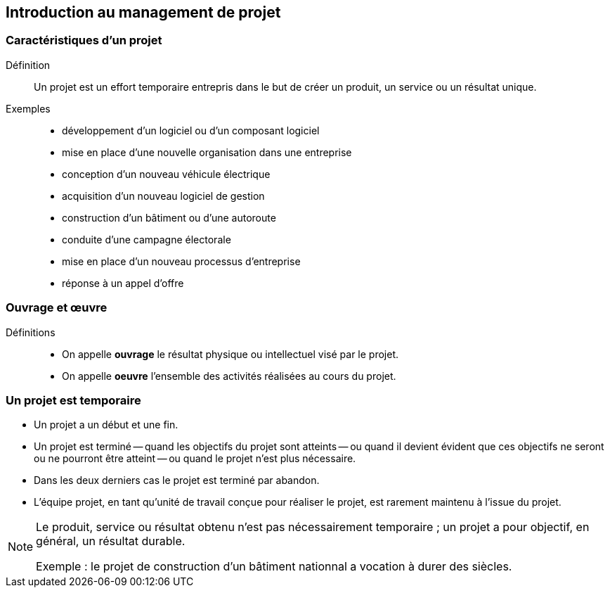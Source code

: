 == Introduction au management de projet

=== Caractéristiques d'un projet

Définition:: 
Un projet est un effort temporaire entrepris dans le but de créer un produit, un service ou un résultat unique.

Exemples:: 
[%step]
- développement d'un logiciel ou d'un composant logiciel
- mise en place d'une nouvelle organisation dans une entreprise
- conception d'un nouveau véhicule électrique
- acquisition d'un nouveau logiciel de gestion
- construction d'un bâtiment ou d'une autoroute
- conduite d'une campagne électorale
- mise en place d'un nouveau processus d'entreprise
- réponse à un appel d'offre

=== Ouvrage et œuvre

Définitions::
- On appelle *ouvrage* le résultat physique ou intellectuel visé par le projet.
- On appelle *oeuvre* l'ensemble des activités réalisées au cours du projet.

=== Un projet est temporaire

- Un projet a un début et une fin.
- Un projet est terminé
-- quand les objectifs du projet sont atteints
-- ou quand il devient évident que ces objectifs ne seront ou ne pourront être atteint
-- ou quand le projet n'est plus nécessaire.
- Dans les deux derniers cas le projet est terminé par abandon.
- L'équipe projet, en tant qu'unité de travail conçue pour réaliser le projet, est rarement maintenu à l'issue du projet.

[NOTE]
====
Le produit, service ou résultat obtenu n'est pas nécessairement temporaire ; un projet a pour objectif, en général, un
résultat durable.

Exemple : le projet de construction d'un bâtiment nationnal a vocation à durer des siècles.
====
